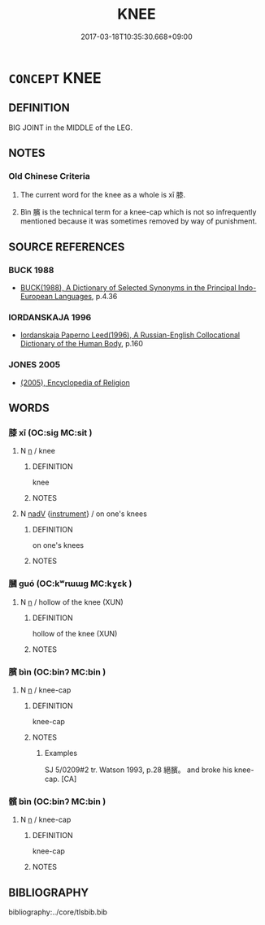 # -*- mode: mandoku-tls-view -*-
#+TITLE: KNEE
#+DATE: 2017-03-18T10:35:30.668+09:00        
#+STARTUP: content
* =CONCEPT= KNEE
:PROPERTIES:
:CUSTOM_ID: uuid-1618e228-6f6a-4960-8dea-4f20cef1f8c7
:TR_ZH: 膝
:TR_OCH: 膝
:END:
** DEFINITION

BIG JOINT in the MIDDLE of the LEG.

** NOTES

*** Old Chinese Criteria
1. The current word for the knee as a whole is xī 膝.

2. Bìn 臏 is the technical term for a knee-cap which is not so infrequently mentioned because it was sometimes removed by way of punishment.

** SOURCE REFERENCES
*** BUCK 1988
 - [[cite:BUCK-1988][BUCK(1988), A Dictionary of Selected Synonyms in the Principal Indo-European Languages]], p.4.36

*** IORDANSKAJA 1996
 - [[cite:IORDANSKAJA-1996][Iordanskaja Paperno Leed(1996), A Russian-English Collocational Dictionary of the Human Body]], p.160

*** JONES 2005
 - [[cite:JONES-2005][(2005), Encyclopedia of Religion]]
** WORDS
   :PROPERTIES:
   :VISIBILITY: children
   :END:
*** 膝 xī (OC:siɡ MC:sit )
:PROPERTIES:
:CUSTOM_ID: uuid-07074a5e-93f4-4540-90d3-ba9644cd970b
:Char+: 膝(130,11/15) 
:GY_IDS+: uuid-5972984a-bfc6-4f2a-8cf3-4d2669045e68
:PY+: xī     
:OC+: siɡ     
:MC+: sit     
:END: 
**** N [[tls:syn-func::#uuid-8717712d-14a4-4ae2-be7a-6e18e61d929b][n]] / knee
:PROPERTIES:
:CUSTOM_ID: uuid-42a1c7aa-7643-4070-961a-a3c2d6debffb
:WARRING-STATES-CURRENCY: 4
:END:
****** DEFINITION

knee

****** NOTES

**** N [[tls:syn-func::#uuid-91666c59-4a69-460f-8cd3-9ddbff370ae5][nadV]] {[[tls:sem-feat::#uuid-d51d8b17-ba5e-44bf-ab1c-3c7e59c2afea][instrument]]} / on one's knees
:PROPERTIES:
:CUSTOM_ID: uuid-8fe88583-8d12-45e6-8d31-2a15fb40c5cf
:END:
****** DEFINITION

on one's knees

****** NOTES

*** 膕 guó (OC:kʷrɯɯɡ MC:kɣɛk )
:PROPERTIES:
:CUSTOM_ID: uuid-c36efea9-f491-4e51-8a80-033e016a0629
:Char+: 膕(130,11/15) 
:GY_IDS+: uuid-154cdc1a-6675-439c-8f03-bdadc8bee38a
:PY+: guó     
:OC+: kʷrɯɯɡ     
:MC+: kɣɛk     
:END: 
**** N [[tls:syn-func::#uuid-8717712d-14a4-4ae2-be7a-6e18e61d929b][n]] / hollow of the knee (XUN)
:PROPERTIES:
:CUSTOM_ID: uuid-6e9339ea-1eec-46f2-a2c2-33a602bd13f0
:WARRING-STATES-CURRENCY: 1
:END:
****** DEFINITION

hollow of the knee (XUN)

****** NOTES

*** 臏 bìn (OC:binʔ MC:bin )
:PROPERTIES:
:CUSTOM_ID: uuid-7d6f5dd2-4b29-4023-8415-ed71d486b905
:Char+: 臏(130,14/18) 
:GY_IDS+: uuid-d4031d55-0b87-4e7b-b33b-99aecac6e11a
:PY+: bìn     
:OC+: binʔ     
:MC+: bin     
:END: 
**** N [[tls:syn-func::#uuid-8717712d-14a4-4ae2-be7a-6e18e61d929b][n]] / knee-cap
:PROPERTIES:
:CUSTOM_ID: uuid-2bab457a-d08a-48a6-b2e9-2333e89cced5
:WARRING-STATES-CURRENCY: 4
:END:
****** DEFINITION

knee-cap

****** NOTES

******* Examples
SJ 5/0209#2 tr. Watson 1993, p.28 絕臏。 and broke his knee-cap. [CA]

*** 髕 bìn (OC:binʔ MC:bin )
:PROPERTIES:
:CUSTOM_ID: uuid-0ac84800-96e4-487c-8088-efa3b5e60474
:Char+: 髕(188,14/24) 
:GY_IDS+: uuid-7aa1653e-7aab-496d-b82f-d5ea79407e79
:PY+: bìn     
:OC+: binʔ     
:MC+: bin     
:END: 
**** N [[tls:syn-func::#uuid-8717712d-14a4-4ae2-be7a-6e18e61d929b][n]] / knee-cap
:PROPERTIES:
:CUSTOM_ID: uuid-d0b3bdab-0a87-4b16-8f64-5851745cb276
:WARRING-STATES-CURRENCY: 1
:END:
****** DEFINITION

knee-cap

****** NOTES

** BIBLIOGRAPHY
bibliography:../core/tlsbib.bib
